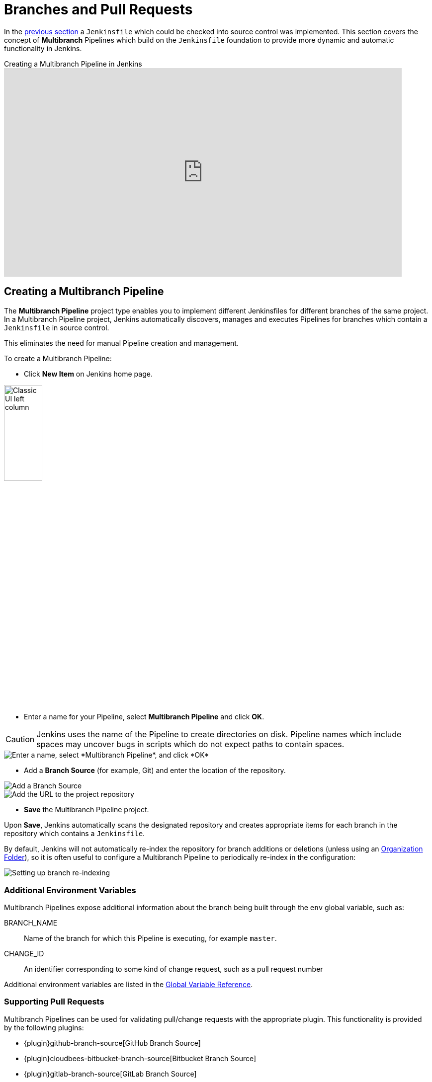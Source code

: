 = Branches and Pull Requests

In the <<jenkinsfile#, previous section>> a `Jenkinsfile` which could be
checked into source control was implemented. This section covers the concept of
*Multibranch* Pipelines which build on the `Jenkinsfile` foundation to provide
more dynamic and automatic functionality in Jenkins.

.Creating a Multibranch Pipeline in Jenkins
video::B_2FXWI6CWg[youtube,width=800,height=420]

== Creating a Multibranch Pipeline

The *Multibranch Pipeline* project type enables you to implement different
Jenkinsfiles for different branches of the same project.
In a Multibranch Pipeline project, Jenkins automatically discovers, manages and
executes Pipelines for branches which contain a `Jenkinsfile` in source control.

This eliminates the need for manual Pipeline creation and management.

To create a Multibranch Pipeline:

* Click *New Item* on Jenkins home page.

image::classic-ui-left-column.png[alt="Classic UI left column",width=30%]

* Enter a name for your Pipeline, select *Multibranch Pipeline* and click *OK*.

[CAUTION]
====
Jenkins uses the name of the Pipeline to create directories on disk. Pipeline
names which include spaces may uncover bugs in scripts which do not expect
paths to contain spaces.
====

image::new-item-multibranch-creation.png["Enter a name, select *Multibranch Pipeline*, and click *OK*", role=center]

* Add a *Branch Source* (for example, Git) and enter the location of the
  repository.

image::multibranch-branch-source.png["Add a Branch Source", role=center]
image::multibranch-branch-source-configuration.png["Add the URL to the project repository", role=center]


* *Save* the Multibranch Pipeline project.

Upon *Save*, Jenkins automatically scans the designated repository and creates
appropriate items for each branch in the repository which contains a
`Jenkinsfile`.

By default, Jenkins will not automatically re-index the repository for branch
additions or deletions (unless using an <<organization-folders,Organization Folder>>),
so it is often useful to configure a Multibranch Pipeline to periodically
re-index in the configuration:

image::multibranch-branch-indexing.png["Setting up branch re-indexing", role=center]


=== Additional Environment Variables

Multibranch Pipelines expose additional information about the branch being
built through the `env` global variable, such as:

BRANCH_NAME:: Name of the branch for which this Pipeline is executing, for
example `master`.

CHANGE_ID:: An identifier corresponding to some kind of change request, such as a pull request number

Additional environment variables are listed in the
<<getting-started#global-variable-reference#, Global Variable Reference>>.


=== Supporting Pull Requests

Multibranch Pipelines can be used for validating pull/change requests with the appropriate plugin.
This functionality is provided by the following plugins:

* {plugin}github-branch-source[GitHub Branch Source]
* {plugin}cloudbees-bitbucket-branch-source[Bitbucket Branch Source]
* {plugin}gitlab-branch-source[GitLab Branch Source]
* {plugin}gitea[Gitea]
* {plugin}tuleap-git-branch-source[Tuleap Git Branch Source]
* {plugin}aws-codecommit-jobs[AWS CodeCommit Jobs]
* {plugin}dagshub-branch-source[DAGsHub Branch Source]

Please consult their documentation for further information on how to
use those plugins.


[[organization-folders]]
== Using Organization Folders

Organization Folders enable Jenkins to monitor an entire GitHub
Organization, Bitbucket Team/Project, GitLab organization, or Gitea organization and automatically create new
Multibranch Pipelines for repositories which contain branches and pull requests
containing a `Jenkinsfile`.

Organization folders are implemented for:

* GitHub in the {plugin}github-branch-source[GitHub Branch Source] plugin
* Bitbucket in the {plugin}cloudbees-bitbucket-branch-source[Bitbucket Branch Source] plugin
* GitLab in the {plugin}gitlab-branch-source[GitLab Branch Source] plugin
* Gitea in the {plugin}gitea[Gitea] plugin

// Hints of possible implementations mentioned in link:/doc/developer/extensions/scm-api/#scmnavigator[]
// AWS Code Commit Jobs Plugin - not really an organization folder, but discovers repositories in AWS CodeCommit
// Tuleap Git Branch Source Plugin - not mentioned as an organization folder
